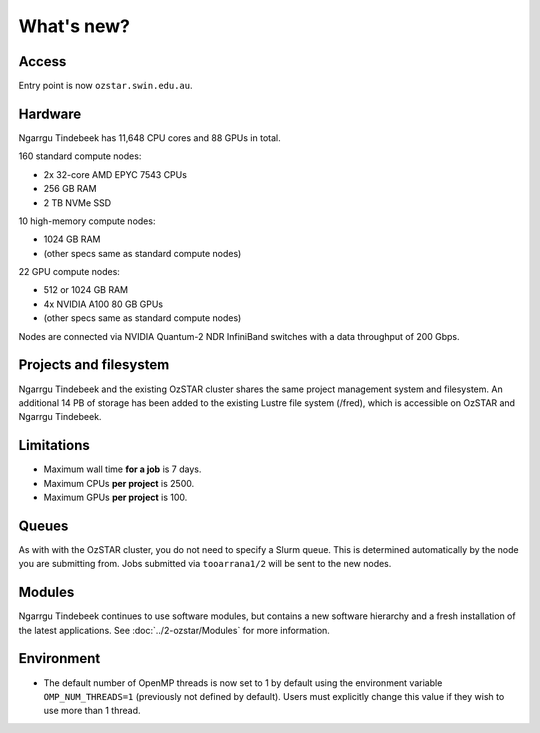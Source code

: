 .. highlight:: rst

What's new?
==========================

Access
------

Entry point is now ``ozstar.swin.edu.au``.

Hardware
--------

Ngarrgu Tindebeek has 11,648 CPU cores and 88 GPUs in total.

160 standard compute nodes:

* 2x 32-core AMD EPYC 7543 CPUs
* 256 GB RAM
* 2 TB NVMe SSD

10 high-memory compute nodes:

* 1024 GB RAM
* (other specs same as standard compute nodes)

22 GPU compute nodes:

* 512 or 1024 GB RAM
* 4x NVIDIA A100 80 GB GPUs
* (other specs same as standard compute nodes)

Nodes are connected via NVIDIA Quantum-2 NDR InfiniBand switches with a data
throughput of 200 Gbps.

Projects and filesystem
------------

Ngarrgu Tindebeek and the existing OzSTAR cluster shares the same project management system and filesystem. An additional 14 PB of storage has been added to the existing Lustre file system (/fred), which is accessible on OzSTAR and Ngarrgu Tindebeek.

Limitations
-----------

- Maximum wall time **for a job** is 7 days.
- Maximum CPUs **per project** is 2500.
- Maximum GPUs **per project** is 100.

Queues
------

As with with the OzSTAR cluster, you do not need to specify a Slurm queue. This is determined automatically by the node you are submitting from. Jobs submitted via ``tooarrana1/2`` will be sent to the new nodes.

Modules
-------

Ngarrgu Tindebeek continues to use software modules, but contains a new software hierarchy and a fresh installation of the latest applications. See :doc:`../2-ozstar/Modules` for more information.

Environment
-----------
* The default number of OpenMP threads is now set to 1 by default using the environment variable ``OMP_NUM_THREADS=1`` (previously not defined by default). Users must explicitly change this value if they wish to use more than 1 thread.
